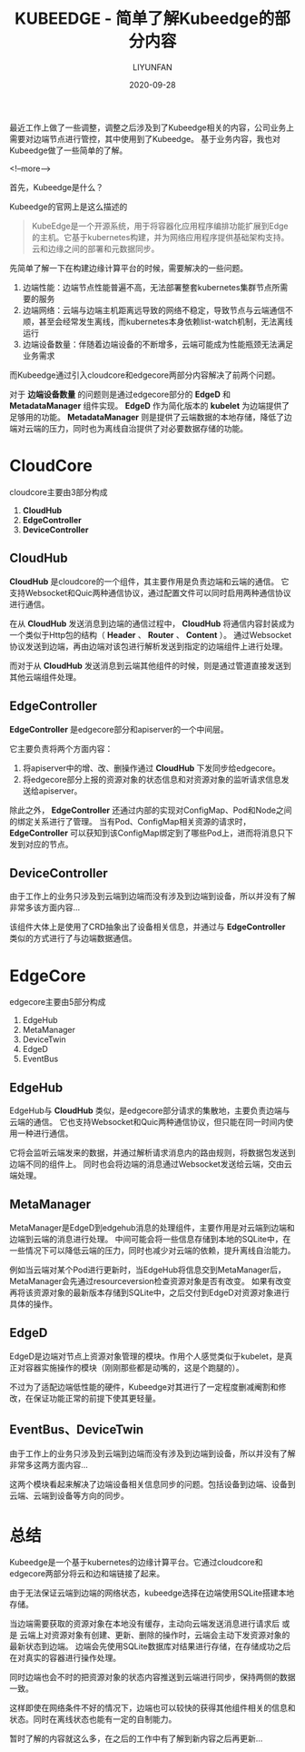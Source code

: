 #+HUGO_BASE_DIR: ../../../../
#+HUGO_SECTION: posts/kubeedge/introduction/
#+HUGO_TAGS: KUBEEDGE
#+HUGO_CATEGORIES:
#+HUGO_DRAFT: nil
#+HUGO_AUTO_SET_LASTMOD: nil

#+DATE: 2020-09-28
#+TITLE: KUBEEDGE - 简单了解Kubeedge的部分内容
#+AUTHOR: LIYUNFAN
#+DESCRIPTION: 最近工作上做了一些调整，涉及到了基于Kubeedge和公司业务的一些定制开发、解决异常工作。所以也对Kubeedge进行了一定程度的了解。

最近工作上做了一些调整，调整之后涉及到了Kubeedge相关的内容，公司业务上需要对边端节点进行管控，其中使用到了Kubeedge。
基于业务内容，我也对Kubeedge做了一些简单的了解。

<!--more-->

首先，Kubeedge是什么？

Kubeedge的官网上是这么描述的

#+BEGIN_QUOTE
KubeEdge是一个开源系统，用于将容器化应用程序编排功能扩展到Edge的主机。它基于kubernetes构建，并为网络应用程序提供基础架构支持。云和边缘之间的部署和元数据同步。
#+END_QUOTE

先简单了解一下在构建边缘计算平台的时候，需要解决的一些问题。

1. 边端性能：边端节点性能普遍不高，无法部署整套kubernetes集群节点所需要的服务
2. 边端网络：云端与边端主机距离远导致的网络不稳定，导致节点与云端通信不顺，甚至会经常发生离线，而kubernetes本身依赖list-watch机制，无法离线运行
3. 边端设备数量：伴随着边端设备的不断增多，云端可能成为性能瓶颈无法满足业务需求

而Kubeedge通过引入cloudcore和edgecore两部分内容解决了前两个问题。

[[https://docs.kubeedge.io/en/latest/_images/kubeedge_arch.png][https://docs.kubeedge.io/en/latest/_images/kubeedge_arch.png]]

对于 *边端设备数量* 的问题则是通过edgecore部分的 *EdgeD* 和 *MetadataManager* 组件实现。
*EdgeD* 作为简化版本的 *kubelet* 为边端提供了足够用的功能。
*MetadataManager* 则是提供了云端数据的本地存储，降低了边端对云端的压力，同时也为离线自治提供了对必要数据存储的功能。

* CloudCore
cloudcore主要由3部分构成

1. *CloudHub*
2. *EdgeController*
3. *DeviceController*

** *CloudHub*
*CloudHub* 是cloudcore的一个组件，其主要作用是负责边端和云端的通信。
它支持Websocket和Quic两种通信协议，通过配置文件可以同时启用两种通信协议进行通信。

在从 *CloudHub* 发送消息到边端的通信过程中， *CloudHub* 将通信内容封装成为一个类似于Http包的结构（ *Header* 、 *Router* 、 *Content* ）。
通过Websocket协议发送到边端，再由边端对该包进行解析发送到指定的边端组件上进行处理。

而对于从 *CloudHub* 发送消息到云端其他组件的时候，则是通过管道直接发送到其他云端组件处理。

**  *EdgeController*
 *EdgeController* 是edgecore部分和apiserver的一个中间层。

它主要负责将两个方面内容：
1. 将apiserver中的增、改、删操作通过 *CloudHub* 下发同步给edgecore。
2. 将edgecore部分上报的资源对象的状态信息和对资源对象的监听请求信息发送给apiserver。

除此之外， *EdgeController* 还通过内部的实现对ConfigMap、Pod和Node之间的绑定关系进行了管理。
当有Pod、ConfigMap相关资源的请求时， *EdgeController* 可以获知到该ConfigMap绑定到了哪些Pod上，进而将消息只下发到对应的节点。

**  *DeviceController*

由于工作上的业务只涉及到云端到边端而没有涉及到边端到设备，所以并没有了解非常多该方面内容...

该组件大体上是使用了CRD抽象出了设备相关信息，并通过与 *EdgeController* 类似的方式进行了与边端数据通信。

* EdgeCore

edgecore主要由5部分构成

1. EdgeHub
2. MetaManager
3. DeviceTwin
4. EdgeD
5. EventBus

** EdgeHub

EdgeHub与 *CloudHub* 类似，是edgecore部分请求的集散地，主要负责边端与云端的通信。
它也支持Websocket和Quic两种通信协议，但只能在同一时间内使用一种进行通信。

它将会监听云端发来的数据，并通过解析请求消息内的路由规则，将数据包发送到边端不同的组件上。
同时也会将边端的消息通过Websocket发送给云端，交由云端处理。

** MetaManager

MetaManager是EdgeD到edgehub消息的处理组件，主要作用是对云端到边端和边端到云端的消息进行处理。
中间可能会将一些信息存储到本地的SQLite中，在一些情况下可以降低云端的压力，同时也减少对云端的依赖，提升离线自治能力。

例如当云端对某个Pod进行更新时，当EdgeHub将信息交到MetaManager后，MetaManager会先通过resourceversion检查资源对象是否有改变。
如果有改变再将该资源对象的最新版本存储到SQLite中，之后交付到EdgeD对资源对象进行具体的操作。

** EdgeD

EdgeD是边端对节点上资源对象管理的模块。作用个人感觉类似于kubelet，是真正对容器实施操作的模块（刚刚那些都是动嘴的，这是个跑腿的）。

不过为了适配边端低性能的硬件，Kubeedge对其进行了一定程度删减阉割和修改，在保证功能正常的前提下使其更轻量。

** EventBus、DeviceTwin

由于工作上的业务只涉及到云端到边端而没有涉及到边端到设备，所以并没有了解非常多这两方面内容...

这两个模块看起来解决了边端设备相关信息同步的问题。包括设备到边端、设备到云端、云端到设备等方向的同步。

* 总结

Kubeedge是一个基于kubernetes的边缘计算平台。它通过cloudcore和edgecore两部分将云和边和端链接了起来。

由于无法保证云端到边端的网络状态，kubeedge选择在边端使用SQLite搭建本地存储。

当边端需要获取的资源对象在本地没有缓存，主动向云端发送消息进行请求后 或是 云端上对资源对象有创建、更新、删除的操作时，云端会主动下发资源对象的最新状态到边端。
边端会先使用SQLite数据库对结果进行存储，在存储成功之后在对真实的容器进行操作处理。

同时边端也会不时的把资源对象的状态内容推送到云端进行同步，保持两侧的数据一致。

这样即使在网络条件不好的情况下，边端也可以较快的获得其他组件相关的信息和状态。同时在离线状态也能有一定的自制能力。

暂时了解的内容就这么多，在之后的工作中有了解到新内容之后再更新...
